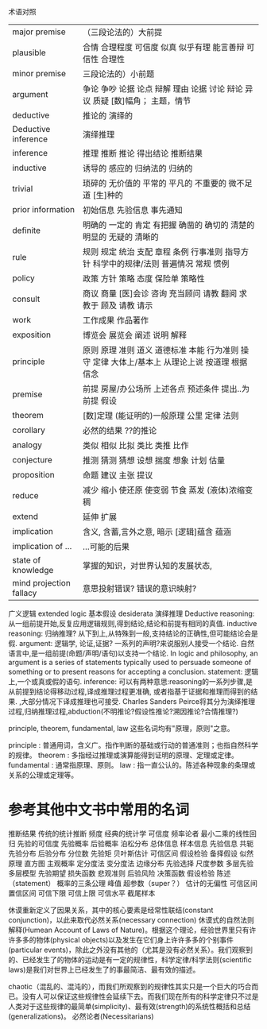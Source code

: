 术语对照


| major premise           | （三段论法的）大前提                                                                          |
| plausible               | 合情 合理程度 可信度 似真 似乎有理 能言善辩 可信性 合理性                                     |
| minor premise           | 三段论法的）小前题                                                                            |
| argument                | 争论 争吵 论据 论点 辩解 理由 论据 讨论 辩论 异议 质疑 [数]幅角； 主题，情节                  |
| deductive               | 推论的 演绎的                                                                                 |
| Deductive inference     | 演绎推理                                                                                      |
| inference               | 推理 推断 推论 得出结论 推断结果                                                              |
| inductive               | 诱导的 感应的 归纳法的 归纳的                                                                 |
| trivial                 | 琐碎的 无价值的 平常的 平凡的 不重要的 微不足道 [生]种的                                      |
| prior information       | 初始信息 先验信息 事先通知                                                                    |
| definite                | 明确的 一定的 肯定 有把握 确凿的 确切的 清楚的 明显的 无疑的 清晰的                           |
| rule                    | 规则 规定 统治 支配 章程 条例 行事准则 指导方针 科学中的规律/法则 普遍情况 常规 惯例          |
| policy                  | 政策 方针 策略 态度 保险单 策略性                                                             |
| consult                 | 商议 商量 [医]会诊 咨询 充当顾问 请教 翻阅 求教于 顾及 请教 请示                              |
| work                    | 工作成果 作品著作                                                                             |
| exposition              | 博览会 展览会 阐述 说明 解释                                                                  |
| principle               | 原则 原理 准则 道义 道德标准 本能 行为准则 操守 定律 大体上/基本上 从理论上说 按道理 根据信念 |
| premise                 | 前提 房屋/办公场所 上述各点 预述条件 提出..为前提 假设                                        |
| theorem                 | [数]定理 (能证明的)一般原理 公里 定律 法则                                                    |
| corollary               | 必然的结果 ??的推论                                                                           |
| analogy                 | 类似 相似 比拟 类比 类推 比作                                                                 |
| conjecture              | 推测 猜测 猜想 设想 揣度 想象 计划 估量                                                       |
| proposition             | 命题 建议 主张 提议                                                                           |
| reduce                  | 减少 缩小 使还原 使变弱 节食 蒸发 (液体)浓缩变稠                                              |
| extend                  | 延伸 扩展                                                                                     |
| implication             | 含义, 含蓄,言外之意, 暗示 [逻辑]蕴含 蕴涵                                                     |
| implication of ...      | ...可能的后果                                                                                 |
| state of knowledge      | 掌握的知识，对世界认知的发展状态,                                                             |
| mind projection fallacy | 意思投射错误? 错误的意识映射?                                                                              |

广义逻辑 extended logic
基本假设 desiderata
演绎推理 Deductive reasoning: 从一组前提开始,反复应用逻辑规则,得到结论,结论和前提有相同的真值.
inductive reasoning: 归纳推理? 从下到上,从特殊到一般,支持结论的正确性,但可能结论会是假.
argument: 逻辑学, 论证,证据? 一系列的声明?来说服别人接受一个结论. 自然语言中,是一组前提(命题/声明/语句)以支持一个结论.
    In logic and philosophy, an argument is a series of statements typically used to persuade someone of something or to present reasons for accepting a conclusion.
statement: 逻辑上,一个或真或假的语句.    
inference: 可以有两种意思:reasoning的一系列步骤,是从前提到结论得移动过程,译成推理过程更准确,
           或者指基于证据和推理而得到的结果.
    ,大部分情况下译成推理也可接受. Charles Sanders Peirce将其分为演绎推理过程,归纳推理过程,abduction(不明推论?假设性推论?溯因推论?合情推理?)

 principle, theorem, fundamental, law 这些名词均有"原理，原则"之意。

    principle : 普通用词，含义广。指作判断的基础或行动的普通准则；也指自然科学的规律。
    theorem : 多指经过推理或演算能得到证明的原理、定理或定律。
    fundamental : 通常指原理、原则。
    law : 指一直公认的。陈述各种现象的条理或关系的公理或定理等。

* 参考其他中文书中常用的名词
推断结果 传统的统计推断 频度 经典的统计学 可信度 频率论者 最小二乘的线性回归 先验的可信度
先验概率 后验概率 泊松分布
总体信息 样本信息 先验信息 共轭先验分布 后验分布
分位数 先验矩 贝叶斯估计 可信区间 假设检验 备择假设
似然原理 直方图 主观概率 定分度法 变分度法 边缘分布 先验选择
尺度参数 多层先验 多层模型 先验期望 损失函数 悲观准则
后验风险 决策函数 假设检验 陈述（statement）
概率的三条公理 峰值 超参数（super？）
估计的无偏性 可信区间 置信区间 可信下限 可信上限 可信水平 截尾样本

休谟重新定义了因果关系，其中的核心要素是经常性联结(constant conjunction)，以此来取代必然关系(necessary connection)
休谟式的自然法则解释(Humean Account of Laws of Nature)。根据这个理论，经验世界里只有许许多多的物体(physical objects)以及发生在它们身上许许多多的个别事件(particular events)，除此之外没有其他的（尤其是没有必然关系）。我们观察到的、已经发生了的物体的运动是有一定的规律性，科学定律/科学法则(scientific laws)是我们对世界上已经发生了的事最简洁、最有效的描述。

chaotic（混乱的、混沌的），而我们所观察到的规律性其实只是一个巨大的巧合而已。没有人可以保证这些规律性会延续下去。而我们现在所有的科学定律只不过是人类对于这些规律的最简单(simplicity)、最有效(strength)的系统性概括和总结(generalizations)。
必然论者(Necessitarians)

